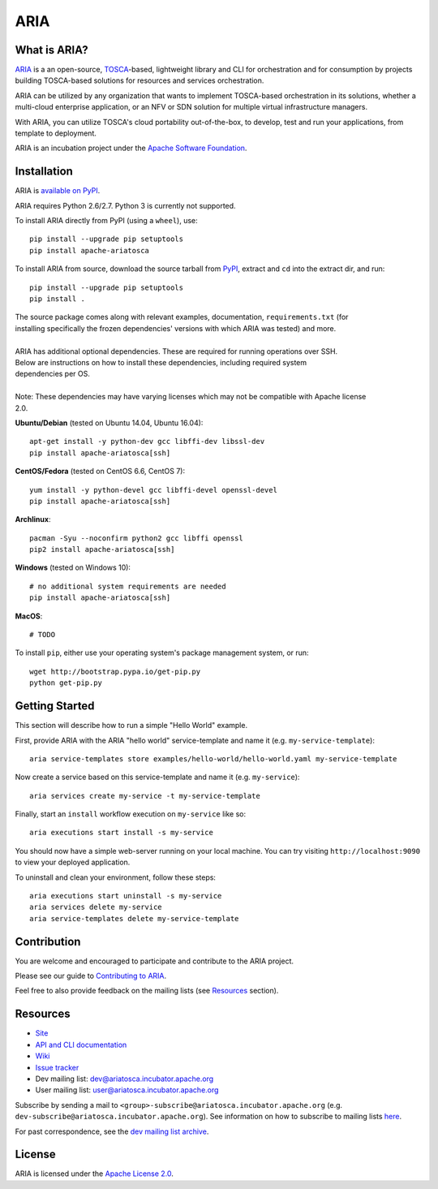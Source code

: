 ARIA
====

|Build Status| |Appveyor Build Status| |License| |PyPI release| |Python Versions| |Wheel|
|Contributors| |Open Pull Requests| |Closed Pull Requests|


What is ARIA?
-------------

`ARIA <http://ariatosca.incubator.apache.org/>`__ is a an open-source,
`TOSCA <https://www.oasis-open.org/committees/tosca/>`__-based, lightweight library and CLI for
orchestration and for consumption by projects building TOSCA-based solutions for resources and
services orchestration.

ARIA can be utilized by any organization that wants to implement TOSCA-based orchestration in its
solutions, whether a multi-cloud enterprise application, or an NFV or SDN solution for multiple
virtual infrastructure managers.

With ARIA, you can utilize TOSCA's cloud portability out-of-the-box, to develop, test and run your
applications, from template to deployment.

ARIA is an incubation project under the `Apache Software Foundation <https://www.apache.org/>`__.


Installation
------------

ARIA is `available on PyPI <https://pypi.python.org/pypi/apache-ariatosca>`__.

ARIA requires Python 2.6/2.7. Python 3 is currently not supported.

To install ARIA directly from PyPI (using a ``wheel``), use::

    pip install --upgrade pip setuptools
    pip install apache-ariatosca

To install ARIA from source, download the source tarball from
`PyPI <https://pypi.python.org/pypi/apache-ariatosca>`__, extract and ``cd`` into the extract dir,
and run::

    pip install --upgrade pip setuptools
    pip install .

| The source package comes along with relevant examples, documentation, ``requirements.txt`` (for
| installing specifically the frozen dependencies' versions with which ARIA was tested) and more.
|
| ARIA has additional optional dependencies. These are required for running operations over SSH.
| Below are instructions on how to install these dependencies, including required system
| dependencies per OS.
|
| Note: These dependencies may have varying licenses which may not be compatible with Apache license
| 2.0.

**Ubuntu/Debian** (tested on Ubuntu 14.04, Ubuntu 16.04)::

    apt-get install -y python-dev gcc libffi-dev libssl-dev
    pip install apache-ariatosca[ssh]

**CentOS/Fedora** (tested on CentOS 6.6, CentOS 7)::

    yum install -y python-devel gcc libffi-devel openssl-devel
    pip install apache-ariatosca[ssh]

**Archlinux**::

    pacman -Syu --noconfirm python2 gcc libffi openssl
    pip2 install apache-ariatosca[ssh]

**Windows** (tested on Windows 10)::

    # no additional system requirements are needed
    pip install apache-ariatosca[ssh]

**MacOS**::

    # TODO


To install ``pip``, either use your operating system's package management system, or run::

    wget http://bootstrap.pypa.io/get-pip.py
    python get-pip.py



Getting Started
---------------

This section will describe how to run a simple "Hello World" example.

First, provide ARIA with the ARIA "hello world" service-template and name it (e.g.
``my-service-template``)::

    aria service-templates store examples/hello-world/hello-world.yaml my-service-template

Now create a service based on this service-template and name it (e.g. ``my-service``)::

    aria services create my-service -t my-service-template

Finally, start an ``install`` workflow execution on ``my-service`` like so::

    aria executions start install -s my-service

You should now have a simple web-server running on your local machine. You can try visiting
``http://localhost:9090`` to view your deployed application.

To uninstall and clean your environment, follow these steps::

    aria executions start uninstall -s my-service
    aria services delete my-service
    aria service-templates delete my-service-template


Contribution
------------

You are welcome and encouraged to participate and contribute to the ARIA project.

Please see our guide to
`Contributing to ARIA
<https://cwiki.apache.org/confluence/display/ARIATOSCA/Contributing+to+ARIA>`__.

Feel free to also provide feedback on the mailing lists (see `Resources <#user-content-resources>`__
section).


Resources
---------

- `Site <http://ariatosca.incubator.apache.org/>`__
- `API and CLI documentation <http://ariatosca.incubator.apache.org/docs/html/>`__ 
- `Wiki <https://cwiki.apache.org/confluence/display/AriaTosca>`__
- `Issue tracker <https://issues.apache.org/jira/browse/ARIA>`__

- Dev mailing list: dev@ariatosca.incubator.apache.org
- User mailing list: user@ariatosca.incubator.apache.org

Subscribe by sending a mail to ``<group>-subscribe@ariatosca.incubator.apache.org`` (e.g.
``dev-subscribe@ariatosca.incubator.apache.org``). See information on how to subscribe to mailing
lists `here <https://www.apache.org/foundation/mailinglists.html>`__.

For past correspondence, see the
`dev mailing list archive <https://lists.apache.org/list.html?dev@ariatosca.apache.org>`__.


License
-------

ARIA is licensed under the
`Apache License 2.0 <https://github.com/apache/incubator-ariatosca/blob/master/LICENSE>`__.

.. |Build Status| image:: https://img.shields.io/travis/apache/incubator-ariatosca/master.svg
   :target: https://travis-ci.org/apache/incubator-ariatosca
.. |Appveyor Build Status| image:: https://img.shields.io/appveyor/ci/ApacheSoftwareFoundation/incubator-ariatosca/master.svg
   :target: https://ci.appveyor.com/project/ApacheSoftwareFoundation/incubator-ariatosca/history
.. |License| image:: https://img.shields.io/github/license/apache/incubator-ariatosca.svg
   :target: http://www.apache.org/licenses/LICENSE-2.0
.. |PyPI release| image:: https://img.shields.io/pypi/v/apache-ariatosca.svg
   :target: https://pypi.python.org/pypi/apache-ariatosca
.. |Python Versions| image:: https://img.shields.io/pypi/pyversions/apache-ariatosca.svg
.. |Wheel| image:: https://img.shields.io/pypi/wheel/apache-ariatosca.svg
.. |Contributors| image:: https://img.shields.io/github/contributors/apache/incubator-ariatosca.svg
.. |Open Pull Requests| image:: https://img.shields.io/github/issues-pr/apache/incubator-ariatosca.svg
   :target: https://github.com/apache/incubator-ariatosca/pulls
.. |Closed Pull Requests| image:: https://img.shields.io/github/issues-pr-closed-raw/apache/incubator-ariatosca.svg
   :target: https://github.com/apache/incubator-ariatosca/pulls?q=is%3Apr+is%3Aclosed
